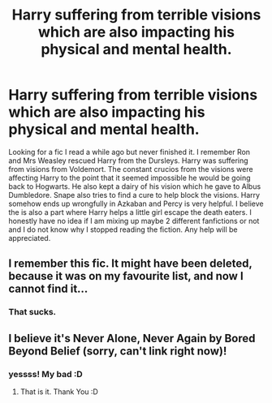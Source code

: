 #+TITLE: Harry suffering from terrible visions which are also impacting his physical and mental health.

* Harry suffering from terrible visions which are also impacting his physical and mental health.
:PROPERTIES:
:Author: IamKoketso
:Score: 8
:DateUnix: 1619421051.0
:DateShort: 2021-Apr-26
:FlairText: What's That Fic?
:END:
Looking for a fic I read a while ago but never finished it. I remember Ron and Mrs Weasley rescued Harry from the Dursleys. Harry was suffering from visions from Voldemort. The constant crucios from the visions were affecting Harry to the point that it seemed impossible he would be going back to Hogwarts. He also kept a dairy of his vision which he gave to Albus Dumbledore. Snape also tries to find a cure to help block the visions. Harry somehow ends up wrongfully in Azkaban and Percy is very helpful. I believe the is also a part where Harry helps a little girl escape the death eaters. I honestly have no idea if I am mixing up maybe 2 different fanfictions or not and I do not know why I stopped reading the fiction. Any help will be appreciated.


** I remember this fic. It might have been deleted, because it was on my favourite list, and now I cannot find it...
:PROPERTIES:
:Author: half__blood__prince
:Score: 2
:DateUnix: 1619436777.0
:DateShort: 2021-Apr-26
:END:

*** That sucks.
:PROPERTIES:
:Author: IamKoketso
:Score: 1
:DateUnix: 1619437356.0
:DateShort: 2021-Apr-26
:END:


** I believe it's Never Alone, Never Again by Bored Beyond Belief (sorry, can't link right now)!
:PROPERTIES:
:Author: LunaLoveGreat33
:Score: 1
:DateUnix: 1619442736.0
:DateShort: 2021-Apr-26
:END:

*** yessss! My bad :D
:PROPERTIES:
:Author: half__blood__prince
:Score: 2
:DateUnix: 1619443073.0
:DateShort: 2021-Apr-26
:END:

**** That is it. Thank You :D
:PROPERTIES:
:Author: IamKoketso
:Score: 1
:DateUnix: 1619448412.0
:DateShort: 2021-Apr-26
:END:
